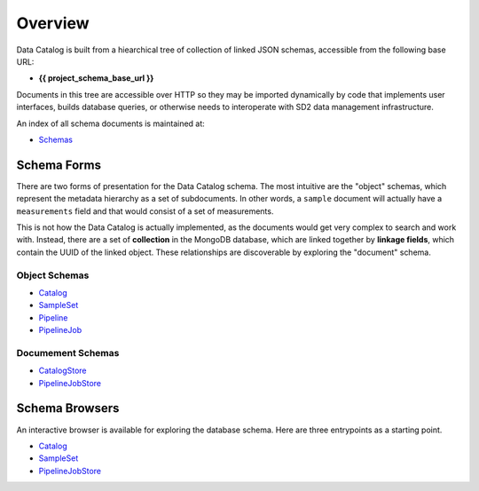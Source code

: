 .. _schema_design:

========
Overview
========

Data Catalog is built from a hiearchical tree of collection of linked JSON
schemas, accessible from the following base URL:

- **{{ project_schema_base_url }}**

Documents in this tree are accessible over HTTP so they may be imported
dynamically by code that implements user interfaces, builds database queries,
or otherwise needs to interoperate with SD2 data management infrastructure.

An index of all schema documents is maintained at:

- `Schemas <{{ project_schema_base_url }}/schemas.html>`_

Schema Forms
------------

There are two forms of presentation for the Data Catalog schema. The most
intuitive are the "object" schemas, which represent the metadata hierarchy
as a set of subdocuments. In other words, a ``sample`` document will actually
have a ``measurements`` field and that would consist of a set of measurements.

This is not how the Data Catalog is actually implemented, as the documents
would get very complex to search and work with. Instead, there are a set of
**collection** in the MongoDB database, which are linked together by
**linkage fields**, which contain the UUID of the linked object. These
relationships are discoverable by exploring the "document" schema.

Object Schemas
^^^^^^^^^^^^^^

- `Catalog <{{ project_schema_base_url }}/challenge_problem.json>`_
- `SampleSet <{{ project_schema_base_url }}/sample_set.json>`_
- `Pipeline <{{ project_schema_base_url }}/pipeline.json>`_
- `PipelineJob <{{ project_schema_base_url }}/pipelinejob.json>`_

Documement Schemas
^^^^^^^^^^^^^^^^^^

- `CatalogStore <{{ project_schema_base_url }}/challenge_problem_document.json>`_
- `PipelineJobStore <{{ project_schema_base_url }}/pipelinejob_document.json>`_

Schema Browsers
---------------

An interactive browser is available for exploring the database schema. Here
are three entrypoints as a starting point.

- `Catalog <https://browser.catalog.sd2e.org/challenge_problem.html>`_
- `SampleSet <https://browser.catalog.sd2e.org/sample_set.html>`_
- `PipelineJobStore <https://browser.catalog.sd2e.org/pipeline_job.html>`_

